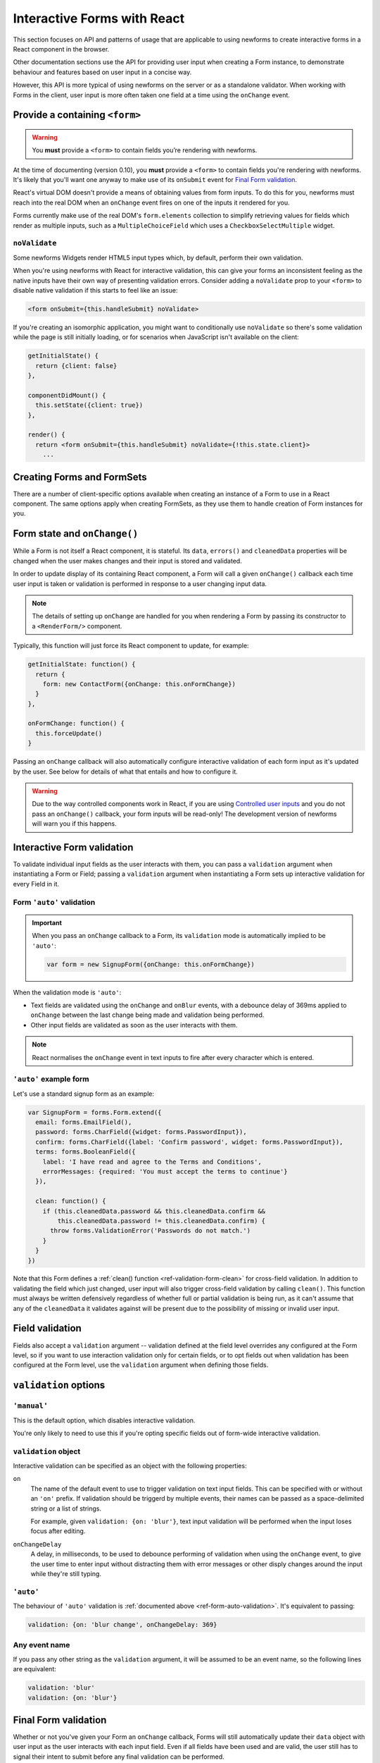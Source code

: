 ============================
Interactive Forms with React
============================
This section focuses on API and patterns of usage that are applicable to using
newforms to create interactive forms in a React component in the browser.

Other documentation sections use the API for providing user input when creating
a Form instance, to demonstrate behaviour and features based on user input in a
concise way.

However, this API is more typical of using newforms on the server or as a
standalone validator. When working with Forms in the client, user input is more
often taken one field at a time using the ``onChange`` event.

Provide a containing ``<form>``
===============================

.. Warning::
   You **must** provide a ``<form>`` to contain fields you’re rendering with
   newforms.

At the time of documenting (version 0.10), you **must** provide a ``<form>`` to
contain fields you're rendering with newforms. It's likely that you'll want one
anyway to make use of its ``onSubmit`` event for `Final Form validation`_.

React's virtual DOM doesn't provide a means of obtaining values from form
inputs. To do this for you, newforms must reach into the real DOM when an
``onChange`` event fires on one of the inputs it rendered for you.

Forms currently make use of the real DOM's ``form.elements`` collection to
simplify retrieving values for fields which render as multiple inputs, such
as a ``MultipleChoiceField`` which uses a ``CheckboxSelectMultiple`` widget.

``noValidate``
--------------

Some newforms Widgets render HTML5 input types which, by default, perform their
own validation.

When you're using newforms with React for interactive validation, this can give
your forms an inconsistent feeling as the native inputs have their own way of
presenting validation errors. Consider adding a ``noValidate`` prop to your
``<form>`` to disable native validation if this starts to feel like an issue:

.. code-block:: html

   <form onSubmit={this.handleSubmit} noValidate>

If you're creating an isomorphic application, you might want to conditionally
use ``noValidate`` so there's some validation while the page is still initially
loading, or for scenarios when JavaScript isn't available on the client:

.. code-block:: javascript

   getInitialState() {
     return {client: false}
   },

   componentDidMount() {
     this.setState({client: true})
   },

   render() {
     return <form onSubmit={this.handleSubmit} noValidate={!this.state.client}>
       ...

Creating Forms and FormSets
===========================

There are a number of client-specific options available when creating an instance
of a Form to use in a React component. The same options apply when creating
FormSets, as they use them to handle creation of Form instances for you.

.. _ref-form-state-onchange:

Form state and ``onChange()``
=============================

While a Form is not itself a React component, it is stateful. Its ``data``,
``errors()`` and ``cleanedData`` properties will be changed when the user makes
changes and their input is stored and validated.

In order to update display of its containing React component, a Form will call
a given ``onChange()`` callback each time user input is taken or validation is
performed in response to a user changing input data.

.. Note::
   The details of setting up ``onChange`` are handled for you when rendering a
   Form by passing its constructor to a ``<RenderForm/>`` component.

Typically, this function will just force its React component to update, for
example:

.. code-block:: javascript

   getInitialState: function() {
     return {
       form: new ContactForm({onChange: this.onFormChange})
     }
   },

   onFormChange: function() {
     this.forceUpdate()
   }

Passing an ``onChange`` callback will also automatically configure interactive
validation of each form input as it's updated by the user. See below for details
of what that entails and how to configure it.

.. Warning::
   Due to the way controlled components work in React, if you are using
   `Controlled user inputs`_ and you do not pass an ``onChange()`` callback, your form
   inputs will be read-only! The development version of newforms will warn you
   if this happens.

Interactive Form validation
===========================

To validate individual input fields as the user interacts with them, you can pass
a ``validation`` argument when instantiating a Form or Field; passing a
``validation`` argument when instantiating a Form sets up interactive validation
for every Field in it.

.. _ref-form-auto-validation:

Form ``'auto'`` validation
--------------------------

.. Important::

   When you pass an ``onChange`` callback to a Form, its ``validation`` mode is
   automatically implied to be ``'auto'``:

   .. code-block:: javascript

      var form = new SignupForm({onChange: this.onFormChange})

When the validation mode is ``'auto'``:

* Text fields are validated using the ``onChange`` and ``onBlur`` events, with a
  debounce delay of 369ms applied to ``onChange`` between the last change being
  made and validation being performed.
* Other input fields are validated as soon as the user interacts with them.

.. note::

   React normalises the ``onChange`` event in text inputs to fire after every
   character which is entered.

``'auto'`` example form
------------------------

Let's use a standard signup form as an example:

.. code-block:: javascript

   var SignupForm = forms.Form.extend({
     email: forms.EmailField(),
     password: forms.CharField({widget: forms.PasswordInput}),
     confirm: forms.CharField({label: 'Confirm password', widget: forms.PasswordInput}),
     terms: forms.BooleanField({
       label: 'I have read and agree to the Terms and Conditions',
       errorMessages: {required: 'You must accept the terms to continue'}
     }),

     clean: function() {
       if (this.cleanedData.password && this.cleanedData.confirm &&
           this.cleanedData.password != this.cleanedData.confirm) {
         throw forms.ValidationError('Passwords do not match.')
       }
     }
   })

Note that this Form defines a :ref:`clean() function <ref-validation-form-clean>`
for cross-field validation. In addition to validating the field which just changed,
user input will also trigger cross-field validation by calling ``clean()``. This
function must always be written defensively regardless of whether full or partial
validation is being run, as it can't assume that any of the ``cleanedData`` it
validates against will be present due to the possibility of missing or invalid
user input.

.. raw:: html

   <iframe src="_static/html/auto-form-validation.html"
           style="box-sizing: border-box; width: 100%; overflow: hidden; border: 0">
   </iframe>

Field validation
================

Fields also accept a ``validation`` argument -- validation defined at the field
level overrides any configured at the Form level, so if you want to use interaction
validation only for certain fields, or to opt fields out when validation has been
configured at the Form level, use the ``validation`` argument when defining those
fields.

``validation`` options
======================

``'manual'``
------------

This is the default option, which disables interactive validation.

You're only likely to need to use this if you're opting specific fields out of
form-wide interactive validation.

``validation`` object
---------------------

Interactive validation can be specified as an object with the following
properties:

``on``
   The name of the default event to use to trigger validation on text input
   fields. This can be specified with or without an ``'on'`` prefix. If validation
   should be triggerd by multiple events, their names can be passed as a
   space-delimited string or a list of strings.

   For example, given ``validation: {on: 'blur'}``, text input validation will
   be performed when the input loses focus after editing.

``onChangeDelay``
   A delay, in milliseconds, to be used to debounce performing of
   validation when using the ``onChange`` event, to give the user time to enter
   input without distracting them with error messages or other disply changes
   around the input while they're still typing.

``'auto'``
----------

The behaviour of ``'auto'`` validation is :ref:`documented above <ref-form-auto-validation>`.
It's equivalent to passing:

.. code-block:: javascript

   validation: {on: 'blur change', onChangeDelay: 369}

Any event name
--------------

If you pass any other string as the ``validation`` argument, it will be assumed
to be an event name, so the following lines are equivalent:

.. code-block:: javascript

   validation: 'blur'
   validation: {on: 'blur'}

Final Form validation
=====================

Whether or not you've given your Form an ``onChange`` callback, Forms will still
automatically update their ``data`` object with user input as the user interacts
with each input field. Even if all fields have been used and are valid, the user
still has to signal their intent to submit before any final validation can be
performed.

Validating final form submission is left in your hands, as newforms doesn't know
(or care, sorry!) what you ultimately want to do with the ``cleanedData`` it
creates for you.

This is typically implemented by hooking into a ``<form>``'s ``onSubmit`` event
and calling ``form.validate()`` to validate the entire user input.

.. code-block:: javascript

   onSubmit: function(e) {
     e.preventDefault()
     var form = this.state.form
     var isValid = form.validate()
     if (isValid) {
       this.props.processContactData(form.cleanedData)
     }
   }

.. Tip::
   Forms represent groups of related Fields and don't necessarily have to model
   the content of the entire ``<form>``.

   Use as many as you like, but don't forget to use :ref:`prefixes <ref-form-prefixes>`
   when necessary to avoid input field ``name`` and ``id`` clashes.

Controlled user inputs
======================

By default, newforms generates `uncontrolled React components`_ for user inputs,
which can provide initial values but require manual updating via the DOM should
you wish to change the displayed values from code.

If you need to programatically update the values displayed in user inputs after
their initial display, you will need to use `controlled React components`_.

You can do this by passing a ``controlled`` argument when constructing the Form
or individual Fields you wish to have control over:

.. code-block:: javascript

   var form = new SignupForm({controlled: true, onChange: this.onFormChange})

Controlled components created by newforms reflect the values held in
``form.data``. It's recommended that you call ``form.setData()`` or
``form.updateData()`` to update ``form.data``, as they handle transitioning from
initial display of data to displaying user input and will also call
``onChange()`` for you, to trigger re-rendering of the containing React
component.

``controlled`` example Form
---------------------------

An example of reusing the same controlled Form to edit a bunch of different
objects which have the same fields.

First, define a form:

.. code-block:: javascript

   var PersonForm = forms.Form.extend({
     name: forms.CharField({maxLength: 100}),
     age: forms.IntegerField({minValue: 0, maxValue: 115}),
     bio: forms.CharField({widget: forms.Textarea})
   })

When creating the form in our example React component, we're passing
``controlled: true``:

.. code-block:: javascript

   getInitialState: function() {
     return {
       form: new PersonForm({
         controlled: true,
         onChange: this.forceUpdate.bind(this)
       }),
       editing: null,
       people: [/* ... */]
     }
   }

To update what's displayed in the form, we have a ``handleEdit`` function in our
React component which is calling ``form.reset()`` to put the form back into its
initial state, with new initial data:

.. code-block:: javascript

   handleEdit: function(personIndex) {
     this.state.form.reset(this.state.people[personIndex])
     this.setState({editing: personIndex})
   }

.. raw:: html

   <iframe src="_static/html/controlled-form.html"
           style="box-sizing: border-box; width: 100%; overflow: hidden; border: 0">
   </iframe>

.. _`uncontrolled React components`: http://facebook.github.io/react/docs/forms.html#uncontrolled-components
.. _`controlled React components`: http://facebook.github.io/react/docs/forms.html#controlled-components

Rendering Forms
===============

One of the benefits of using React is that display logic really is Just
JavaScript. Reusable pieces can be extracted into functions, or React components,
or a configurable object of some sort or... whatever your programmery heart
desires.

Newforms gives you a rendering helper -- called a ``BoundField`` -- for each
field, which has access to the Field, its Widget and its Form, which
collectively have access to all the metadata and user input data it needs to
render the field. It uses these to implement rendering helper methods, which are
available for you to use in your react components.

BoundFields, their most useful properties and examples of their use are covered
in :doc:`custom_display` and the complete :doc:`boundfield_api` is documented.
